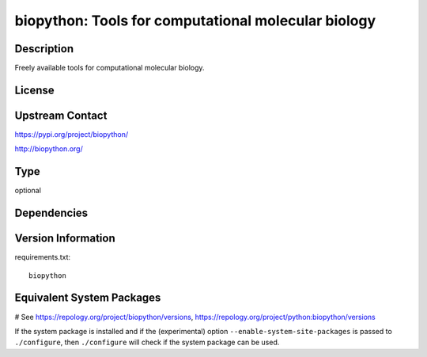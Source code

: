.. _spkg_biopython:

biopython: Tools for computational molecular biology
====================================================

Description
-----------

Freely available tools for computational molecular biology.

License
-------

Upstream Contact
----------------

https://pypi.org/project/biopython/

http://biopython.org/


Type
----

optional


Dependencies
------------



Version Information
-------------------

requirements.txt::

    biopython

Equivalent System Packages
--------------------------

.. tab:: conda-forge:

   .. CODE-BLOCK:: bash

       $ conda install biopython

.. tab:: Fedora/Redhat/CentOS:

   .. CODE-BLOCK:: bash

       $ sudo dnf install python3-biopython

.. tab:: MacPorts:

   .. CODE-BLOCK:: bash

       $ sudo port install py-biopython

# See https://repology.org/project/biopython/versions, https://repology.org/project/python:biopython/versions

If the system package is installed and if the (experimental) option
``--enable-system-site-packages`` is passed to ``./configure``, then ``./configure`` will check if the system package can be used.
